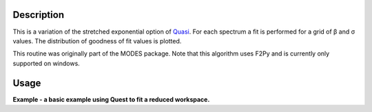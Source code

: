 .. algorithm::

.. summary::

.. alias::

.. properties::

Description
-----------

This is a variation of the stretched exponential option of
`Quasi <IndirectBayes:Quasi>`__. For each spectrum a fit is performed
for a grid of β and σ values. The distribution of goodness of fit values
is plotted.

This routine was originally part of the MODES package. Note that this algorithm
uses F2Py and is currently only supported on windows.

Usage
-----
**Example - a basic example using Quest to fit a reduced workspace.**

.. codeblock::

		def createSampleWorkspace(name, random=False):
			""" Creates a sample workspace with a single lorentzian that looks like IRIS data"""
			import os
			function = "name=Lorentzian,Amplitude=8,PeakCentre=5,FWHM=0.7"
			ws = CreateSampleWorkspace("Histogram", Function="User Defined", UserDefinedFunction=function, XUnit="DeltaE", Random=True, XMin=0, XMax=10, BinWidth=0.01)
			ws = CropWorkspace(ws, StartWorkspaceIndex=0, EndWorkspaceIndex=9)
			ws = ScaleX(ws, -5, "Add")
			ws = ScaleX(ws, 0.1, "Multiply")
			
			#load instrument and instrument parameters
			LoadInstrument(ws, InstrumentName='IRIS')
			path = os.path.join(config['instrumentDefinition.directory'], 'IRIS_graphite_002_Parameters.xml')
			LoadParameterFile(ws, Filename=path)
			ws = RenameWorkspace(ws, OutputWorkspace=name)
			return ws


		ws = createSampleWorkspace("irs26173_graphite002_red", random=True)
		res = createSampleWorkspace("irs26173_graphite002_res")

		ResNorm(VanNumber='26176', ResNumber='26173', InputType='Workspace', ResInputType='Workspace', Instrument='irs', Analyser='graphite002', Plot='None')
		Quest(SamNumber='26176', ResNumber='26173', ResNormNumber='26176', InputType='Workspace', ResInputType='Workspace', ResNormInputType='Workspace', Instrument='irs', Analyser='graphite002', )

.. categories::
